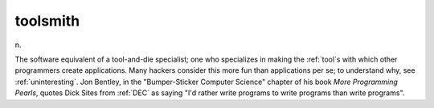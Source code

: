 .. _toolsmith:

============================================================
toolsmith
============================================================

n\.

The software equivalent of a tool-and-die specialist; one who specializes in making the :ref:`tool`\s with which other programmers create applications.
Many hackers consider this more fun than applications per se; to understand why, see :ref:`uninteresting`\.
Jon Bentley, in the "Bumper-Sticker Computer Science" chapter of his book *More Programming Pearls*\, quotes Dick Sites from :ref:`DEC` as saying "I'd rather write programs to write programs than write programs".


